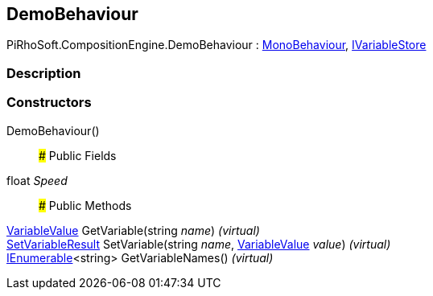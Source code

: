 [#reference/demo-behaviour]

## DemoBehaviour

PiRhoSoft.CompositionEngine.DemoBehaviour : https://docs.unity3d.com/ScriptReference/MonoBehaviour.html[MonoBehaviour^], <<reference/i-variable-store.html,IVariableStore>>

### Description

### Constructors

DemoBehaviour()::

### Public Fields

float _Speed_::

### Public Methods

<<reference/variable-value.html,VariableValue>> GetVariable(string _name_) _(virtual)_::

<<reference/set-variable-result.html,SetVariableResult>> SetVariable(string _name_, <<reference/variable-value.html,VariableValue>> _value_) _(virtual)_::

https://docs.microsoft.com/en-us/dotnet/api/System.Collections.Generic.IEnumerable-1[IEnumerable^]<string> GetVariableNames() _(virtual)_::
